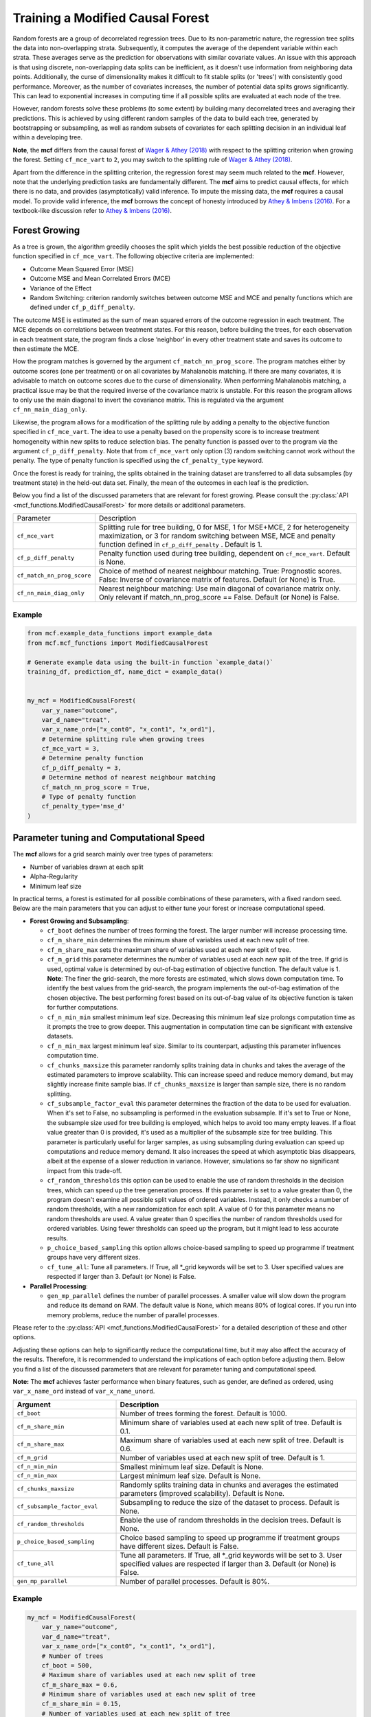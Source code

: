 Training a Modified Causal Forest
=================================

Random forests are a group of decorrelated regression trees. Due to its non-parametric nature, the regression tree splits the data into non-overlapping strata. Subsequently, it computes the average of the dependent variable within each strata. These averages serve as the prediction for observations with similar covariate values. An issue with this approach is that using discrete, non-overlapping data splits can be inefficient, as it doesn't use information from neighboring data points. Additionally, the curse of dimensionality makes it difficult to fit stable splits (or 'trees') with consistently good performance. Moreover, as the number of covariates increases, the number of potential data splits grows significantly. This can lead to exponential increases in computing time if all possible splits are evaluated at each node of the tree.

However, random forests solve these problems (to some extent) by building many decorrelated trees and averaging their predictions. This is achieved by using different random samples of the data to build each tree, generated by bootstrapping or subsampling, as well as random subsets of covariates for each splitting decision in an individual leaf within a developing tree. 

**Note**, the **mcf** differs from the causal forest of `Wager & Athey (2018) <https://doi.org/10.1080/01621459.2017.1319839>`_ with respect to the splitting criterion when growing the forest. 
Setting ``cf_mce_vart`` to ``2``, you may switch to the splitting rule of  `Wager & Athey (2018) <https://doi.org/10.1080/01621459.2017.1319839>`_. 

Apart from the difference in the splitting criterion, the regression forest may seem much related to the **mcf**. 
However, note that the underlying prediction tasks are fundamentally different. 
The **mcf** aims to predict causal effects, for which there is no data, and provides (asymptotically) valid inference. 
To impute the missing data, the **mcf** requires a causal model. 
To provide valid inference, the **mcf** borrows the concept of honesty introduced by `Athey & Imbens (2016) <https://doi.org/10.1073/pnas.1510489113>`_. 
For a textbook-like discussion refer to `Athey & Imbens (2016) <https://www.pnas.org/doi/10.1073/pnas.1510489113>`_.

Forest Growing
------------------------------------

As a tree is grown, the algorithm greedily chooses the split which yields the best possible reduction of the objective function specified in ``cf_mce_vart``. The following objective criteria are implemented:

- Outcome Mean Squared Error (MSE)

- Outcome MSE and Mean Correlated Errors (MCE) 

- Variance of the Effect

- Random Switching: criterion randomly switches between outcome MSE and MCE and penalty functions which are defined under ``cf_p_diff_penalty``.

The outcome MSE is estimated as the sum of mean squared errors of the outcome regression in each treatment. 
The MCE depends on correlations between treatment states. For this reason, before building the trees, for each observation in each treatment state, the program finds a close ‘neighbor’ in every other treatment state and saves its outcome to then estimate the MCE. 

How the program matches is governed by the argument ``cf_match_nn_prog_score``. 
The program matches either by outcome scores (one per treatment) or on all covariates by Mahalanobis matching. If there are many covariates, it is advisable to match on outcome scores due to the curse of dimensionality. When performing Mahalanobis matching, a practical issue may be that the required inverse of the covariance matrix is unstable. For this reason the program allows to only use the main diagonal to invert the covariance matrix. This is regulated via the argument ``cf_nn_main_diag_only``. 

Likewise, the program allows for a modification of the splitting rule by adding a penalty to the objective function specified in ``cf_mce_vart``. The idea to use a penalty based on the propensity score is to increase treatment homogeneity within new splits to reduce selection bias. The penalty function is passed over to the program via the argument ``cf_p_diff_penalty``. Note that from ``cf_mce_vart`` only option (3) random switching cannot work without the penalty. The type of penalty function is specified using the ``cf_penalty_type`` keyword. 

Once the forest is ready for training, the splits obtained in the training dataset are transferred to all data subsamples (by treatment state) in the held-out data set. Finally, the mean of the outcomes in each leaf is the prediction.

Below you find a list of the discussed parameters that are relevant for forest growing. Please consult the :py:class:`API <mcf_functions.ModifiedCausalForest>` for more details or additional parameters. 

+---------------------------+-----------------------------------------------------------------------------------------------------------------------------------------------------------------------------------------------------------------+
| Parameter                 | Description                                                                                                                                                                                                     |
+---------------------------+-----------------------------------------------------------------------------------------------------------------------------------------------------------------------------------------------------------------+
| ``cf_mce_vart``           | Splitting rule for tree building, 0 for MSE, 1 for MSE+MCE, 2 for heterogeneity maximization, or 3 for random switching between MSE, MCE and penalty function defined in ``cf_p_diff_penalty`` . Default is 1.  |
+---------------------------+-----------------------------------------------------------------------------------------------------------------------------------------------------------------------------------------------------------------+
| ``cf_p_diff_penalty``     | Penalty function used during tree building, dependent on ``cf_mce_vart``. Default is None.                                                                                                                      |
+---------------------------+-----------------------------------------------------------------------------------------------------------------------------------------------------------------------------------------------------------------+
| ``cf_match_nn_prog_score``| Choice of method of nearest neighbour matching. True: Prognostic scores. False: Inverse of covariance matrix of features. Default (or None) is True.                                                            |
+---------------------------+-----------------------------------------------------------------------------------------------------------------------------------------------------------------------------------------------------------------+
| ``cf_nn_main_diag_only``  | Nearest neighbour matching: Use main diagonal of covariance matrix only. Only relevant if match_nn_prog_score == False. Default (or None) is False.                                                             |
+---------------------------+-----------------------------------------------------------------------------------------------------------------------------------------------------------------------------------------------------------------+



Example
~~~~~~~

.. code-block:: python

    from mcf.example_data_functions import example_data
    from mcf.mcf_functions import ModifiedCausalForest
    
    # Generate example data using the built-in function `example_data()`
    training_df, prediction_df, name_dict = example_data()
    
    
    my_mcf = ModifiedCausalForest(
        var_y_name="outcome",
        var_d_name="treat",
        var_x_name_ord=["x_cont0", "x_cont1", "x_ord1"],
        # Determine splitting rule when growing trees
        cf_mce_vart = 3,
        # Determine penalty function
        cf_p_diff_penalty = 3,
        # Determine method of nearest neighbour matching
        cf_match_nn_prog_score = True,
        # Type of penalty function
        cf_penalty_type='mse_d'
    )

.. _computational-speed:

Parameter tuning and Computational Speed
-------------------------------------------

The **mcf** allows for a grid search mainly over tree types of parameters: 

- Number of variables drawn at each split

- Alpha-Regularity

- Minimum leaf size

In practical terms, a forest is estimated for all possible combinations of these parameters, with a fixed random seed. Below are the main parameters that you can adjust to either tune your forest or increase computational speed.


- **Forest Growing and Subsampling**: 

  - ``cf_boot`` defines the number of trees forming the forest. The larger number will increase processing time. 

  - ``cf_m_share_min`` determines the minimum share of variables used at each new split of tree. 

  - ``cf_m_share_max`` sets the maximum share of variables used at each new split of tree. 

  - ``cf_m_grid`` this parameter determines the number of variables used at each new split of the tree. If grid is used, optimal value is determined by out-of-bag estimation of objective function. The default value is 1. **Note**: The finer the grid-search, the more forests are estimated, which slows down computation time. To identify the best values from the grid-search, the program implements the out-of-bag estimation of the chosen objective. The best performing forest based on its out-of-bag value of its objective function is taken for further computations.

  - ``cf_n_min_min`` smallest minimum leaf size. Decreasing this minimum leaf size prolongs computation time as it prompts the tree to grow deeper. This augmentation in computation time can be significant with extensive datasets.

  - ``cf_n_min_max`` largest minimum leaf size.  Similar to its counterpart, adjusting this parameter influences computation time.

  - ``cf_chunks_maxsize`` this parameter randomly splits training data in chunks and takes the average of the estimated parameters to improve scalability. This can increase speed and reduce memory demand, but may slightly increase finite sample bias. If ``cf_chunks_maxsize`` is larger than sample size, there is no random splitting. 

  - ``cf_subsample_factor_eval`` this parameter determines the fraction of the data to be used for evaluation.  When it's set to False, no subsampling is performed in the evaluation subsample. If it's set to True or None, the subsample size used for tree building is employed, which helps to avoid too many empty leaves. If a float value greater than 0 is provided, it's used as a multiplier of the subsample size for tree building.  This parameter is particularly useful for larger samples, as using subsampling during evaluation can speed up computations and reduce memory demand. It also increases the speed at which asymptotic bias disappears, albeit at the expense of a slower reduction in variance. However, simulations so far show no significant impact from this trade-off. 

  - ``cf_random_thresholds`` this option can be used to enable the use of random thresholds in the decision trees, which can speed up the tree generation process. If this parameter is set to a value greater than 0, the program doesn't examine all possible split values of ordered variables. Instead, it only checks a number of random thresholds, with a new randomization for each split. A value of 0 for this parameter means no random thresholds are used. A value greater than 0 specifies the number of random thresholds used for ordered variables. Using fewer thresholds can speed up the program, but it might lead to less accurate results.

  - ``p_choice_based_sampling`` this option allows choice-based sampling to speed up programme if treatment groups have very different sizes.

  - ``cf_tune_all``: Tune all parameters. If True, all *_grid keywords will be set to 3. User specified values are respected if larger than 3. Default (or None) is False.

- **Parallel Processing**: 

  - ``gen_mp_parallel`` defines the number of parallel processes. A smaller value will slow down the program and reduce its demand on RAM. The default value is None, which means 80% of logical cores. If you run into memory problems, reduce the number of parallel processes.


Please refer to the :py:class:`API <mcf_functions.ModifiedCausalForest>` for a detailed description of these and other options. 

Adjusting these options can help to significantly reduce the computational time, but it may also affect the accuracy of the results. Therefore, it is recommended to understand the implications of each option before adjusting them. Below you find a list of the discussed parameters that are relevant for parameter tuning and computational speed.

**Note:** The **mcf** achieves faster performance when binary features, such as gender, are defined as ordered, using ``var_x_name_ord`` instead of ``var_x_name_unord``.

.. list-table:: 
   :widths: 30 70
   :header-rows: 1

   * - Argument
     - Description
   * - ``cf_boot``
     - Number of trees forming the forest. Default is 1000.
   * - ``cf_m_share_min``
     - Minimum share of variables used at each new split of tree. Default is 0.1.
   * - ``cf_m_share_max``
     - Maximum share of variables used at each new split of tree. Default is 0.6.
   * - ``cf_m_grid``
     - Number of variables used at each new split of tree. Default is 1.
   * - ``cf_n_min_min``
     - Smallest minimum leaf size. Default is None.
   * - ``cf_n_min_max``
     - Largest minimum leaf size. Default is None.
   * - ``cf_chunks_maxsize``
     - Randomly splits training data in chunks and averages the estimated parameters (improved scalability). Default is None. 
   * - ``cf_subsample_factor_eval``
     - Subsampling to reduce the size of the dataset to process. Default is None. 
   * - ``cf_random_thresholds``
     - Enable the use of random thresholds in the decision trees. Default is None. 
   * - ``p_choice_based_sampling``
     -  Choice based sampling to speed up programme if treatment groups have different sizes. Default is False. 
   * - ``cf_tune_all``
     - Tune all parameters. If True, all *_grid keywords will be set to 3. User specified values are respected if larger than 3. Default (or None) is False.
   * - ``gen_mp_parallel``
     -  Number of parallel processes. Default is 80%.




Example
~~~~~~~

.. code-block:: python

    my_mcf = ModifiedCausalForest(
        var_y_name="outcome",
        var_d_name="treat",
        var_x_name_ord=["x_cont0", "x_cont1", "x_ord1"],
        # Number of trees
        cf_boot = 500,
        # Maximum share of variables used at each new split of tree
        cf_m_share_max = 0.6,
        # Minimum share of variables used at each new split of tree
        cf_m_share_min = 0.15,
        # Number of variables used at each new split of tree
        cf_m_grid = 2,
        # Smallest minimum leaf size
        cf_n_min_min = 5,
        # Largest minimum leaf size
        cf_n_min_max=None,
        # Number of parallel processes
        gen_mp_parallel=None
        # Tune all parameters
        cf_tune_all=True
    )


